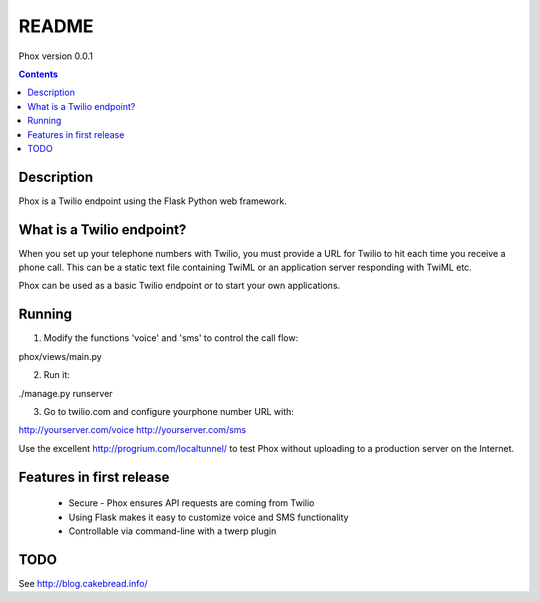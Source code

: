 README
======

Phox version 0.0.1

.. contents::

Description
-----------

Phox is a Twilio endpoint using the Flask Python web framework.


What is a Twilio endpoint?
--------------------------

When you set up your telephone numbers with Twilio, you must provide a URL for Twilio to hit each time you receive a phone call. This can be a static text file containing TwiML or an application server responding with TwiML etc.


Phox can be used as a basic Twilio endpoint or to start your own applications.

Running
-------


1) Modify the functions 'voice' and 'sms' to control the call flow:

phox/views/main.py

2) Run it:

./manage.py runserver

3) Go to twilio.com and configure yourphone number URL with:

http://yourserver.com/voice
http://yourserver.com/sms

Use the excellent http://progrium.com/localtunnel/ to test Phox without uploading to a production server on the Internet.




Features in first release
-------------------------

 * Secure - Phox ensures API requests are coming from Twilio
 * Using Flask makes it easy to customize voice and SMS functionality
 * Controllable via command-line with a twerp plugin


TODO
----

See http://blog.cakebread.info/

